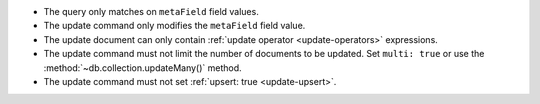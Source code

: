 - The query only matches on ``metaField`` field values.
- The update command only modifies the ``metaField`` field value.
- The update document can only contain :ref:`update operator
  <update-operators>` expressions.
- The update command must not limit the number of documents to be
  updated. Set ``multi: true`` or use the
  :method:`~db.collection.updateMany()` method. 
- The update command must not set :ref:`upsert: true <update-upsert>`.
